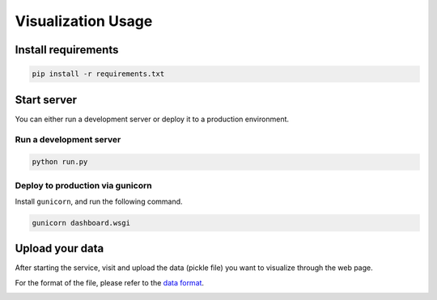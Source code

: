 Visualization Usage
===================

Install requirements
--------------------

.. code:: bash

   pip install -r requirements.txt

Start server
------------

You can either run a development server or deploy it to a production environment.

Run a development server
~~~~~~~~~~~~~~~~~~~~~~~~

.. code:: bash

   python run.py

Deploy to production via gunicorn
~~~~~~~~~~~~~~~~~~~~~~~~~~~~~~~~~

Install ``gunicorn``, and run the following command.

.. code:: bash

   gunicorn dashboard.wsgi

Upload your data
----------------

After starting the service, visit and upload the data (pickle file) you want to visualize through the web page.

For the format of the file, please refer to the `data format <./format.md>`__.

|image1| |image2| |image3|

.. |image1| image:: ../images/rec-small.gif
.. |image2| image:: ../images/rec-large.gif
.. |image3| image:: ../images/exp-large.gif
